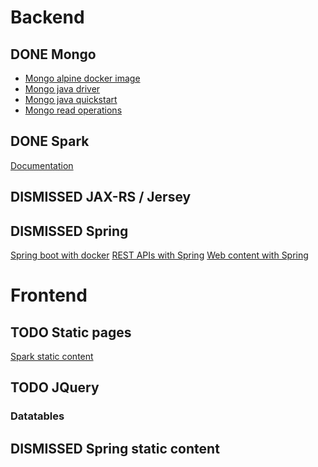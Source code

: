 * Backend
** DONE Mongo
   CLOSED: [2019-04-30 Tue 11:26]
   - [[https://hub.docker.com/r/mvertes/alpine-mongo][Mongo alpine docker image]]
   - [[https://mongodb.github.io/mongo-java-driver/][Mongo java driver]]
   - [[http://mongodb.github.io/mongo-java-driver/3.10/driver/getting-started/quick-start/][Mongo java quickstart]]
   - [[https://mongodb.github.io/mongo-java-driver/3.10/driver/tutorials/perform-read-operations/][Mongo read operations]]
** DONE Spark
   CLOSED: [2019-04-30 Tue 11:26]
   [[http://sparkjava.com/documentation#getting-started][Documentation]]
** DISMISSED JAX-RS / Jersey
** DISMISSED Spring
   [[https://spring.io/guides/gs/spring-boot-docker/][Spring boot with docker]]
   [[https://spring.io/guides/gs/rest-service/][REST APIs with Spring]]
   [[https://spring.io/guides/gs/serving-web-content/][Web content with Spring]]
* Frontend
** TODO Static pages
   [[http://sparkjava.com/documentation#static-files][Spark static content]]
** TODO JQuery
*** Datatables
** DISMISSED Spring static content
   CLOSED: [2019-04-30 Tue 11:26]

